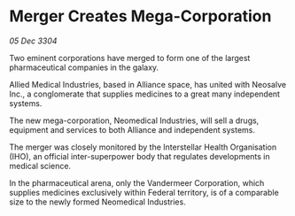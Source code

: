 * Merger Creates Mega-Corporation

/05 Dec 3304/

Two eminent corporations have merged to form one of the largest pharmaceutical companies in the galaxy. 

Allied Medical Industries, based in Alliance space, has united with Neosalve Inc., a conglomerate that supplies medicines to a great many independent systems. 

The new mega-corporation, Neomedical Industries, will sell a drugs, equipment and services to both Alliance and independent systems. 

The merger was closely monitored by the Interstellar Health Organisation (IHO), an official inter-superpower body that regulates developments in medical science. 

In the pharmaceutical arena, only the Vandermeer Corporation, which supplies medicines exclusively within Federal territory, is of a comparable size to the newly formed Neomedical Industries.